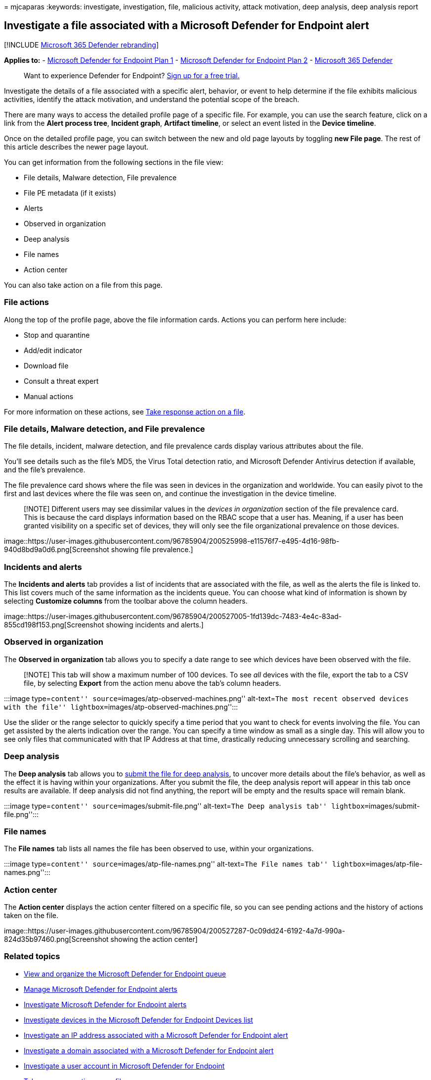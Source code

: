 = 
mjcaparas
:keywords: investigate, investigation, file, malicious activity, attack
motivation, deep analysis, deep analysis report

== Investigate a file associated with a Microsoft Defender for Endpoint alert

{empty}[!INCLUDE link:../../includes/microsoft-defender.md[Microsoft 365
Defender rebranding]]

*Applies to:* -
https://go.microsoft.com/fwlink/p/?linkid=2154037[Microsoft Defender for
Endpoint Plan 1] -
https://go.microsoft.com/fwlink/p/?linkid=2154037[Microsoft Defender for
Endpoint Plan 2] -
https://go.microsoft.com/fwlink/?linkid=2118804[Microsoft 365 Defender]

____
Want to experience Defender for Endpoint?
https://signup.microsoft.com/create-account/signup?products=7f379fee-c4f9-4278-b0a1-e4c8c2fcdf7e&ru=https://aka.ms/MDEp2OpenTrial?ocid=docs-wdatp-investigatefiles-abovefoldlink[Sign
up for a free trial.]
____

Investigate the details of a file associated with a specific alert,
behavior, or event to help determine if the file exhibits malicious
activities, identify the attack motivation, and understand the potential
scope of the breach.

There are many ways to access the detailed profile page of a specific
file. For example, you can use the search feature, click on a link from
the *Alert process tree*, *Incident graph*, *Artifact timeline*, or
select an event listed in the *Device timeline*.

Once on the detailed profile page, you can switch between the new and
old page layouts by toggling *new File page*. The rest of this article
describes the newer page layout.

You can get information from the following sections in the file view:

* File details, Malware detection, File prevalence
* File PE metadata (if it exists)
* Alerts
* Observed in organization
* Deep analysis
* File names
* Action center

You can also take action on a file from this page.

=== File actions

Along the top of the profile page, above the file information cards.
Actions you can perform here include:

* Stop and quarantine
* Add/edit indicator
* Download file
* Consult a threat expert
* Manual actions

For more information on these actions, see
link:respond-file-alerts.md[Take response action on a file].

=== File details, Malware detection, and File prevalence

The file details, incident, malware detection, and file prevalence cards
display various attributes about the file.

You’ll see details such as the file’s MD5, the Virus Total detection
ratio, and Microsoft Defender Antivirus detection if available, and the
file’s prevalence.

The file prevalence card shows where the file was seen in devices in the
organization and worldwide. You can easily pivot to the first and last
devices where the file was seen on, and continue the investigation in
the device timeline.

____
[!NOTE] Different users may see dissimilar values in the _devices in
organization_ section of the file prevalence card. This is because the
card displays information based on the RBAC scope that a user has.
Meaning, if a user has been granted visibility on a specific set of
devices, they will only see the file organizational prevalence on those
devices.
____

image::https://user-images.githubusercontent.com/96785904/200525998-e11576f7-e495-4d16-98fb-940d8bd9a0d6.png[Screenshot
showing file prevalence.]

=== Incidents and alerts

The *Incidents and alerts* tab provides a list of incidents that are
associated with the file, as well as the alerts the file is linked to.
This list covers much of the same information as the incidents queue.
You can choose what kind of information is shown by selecting *Customize
columns* from the toolbar above the column headers.

image::https://user-images.githubusercontent.com/96785904/200527005-1fd139dc-7483-4e4c-83ad-855cd198f153.png[Screenshot
showing incidents and alerts.]

=== Observed in organization

The *Observed in organization* tab allows you to specify a date range to
see which devices have been observed with the file.

____
[!NOTE] This tab will show a maximum number of 100 devices. To see _all_
devices with the file, export the tab to a CSV file, by selecting
*Export* from the action menu above the tab’s column headers.
____

:::image type=``content'' source=``images/atp-observed-machines.png''
alt-text=``The most recent observed devices with the file''
lightbox=``images/atp-observed-machines.png'':::

Use the slider or the range selector to quickly specify a time period
that you want to check for events involving the file. You can get
assisted by the alerts indication over the range. You can specify a time
window as small as a single day. This will allow you to see only files
that communicated with that IP Address at that time, drastically
reducing unnecessary scrolling and searching.

=== Deep analysis

The *Deep analysis* tab allows you to
link:respond-file-alerts.md#deep-analysis[submit the file for deep
analysis], to uncover more details about the file’s behavior, as well as
the effect it is having within your organizations. After you submit the
file, the deep analysis report will appear in this tab once results are
available. If deep analysis did not find anything, the report will be
empty and the results space will remain blank.

:::image type=``content'' source=``images/submit-file.png''
alt-text=``The Deep analysis tab''
lightbox=``images/submit-file.png'':::

=== File names

The *File names* tab lists all names the file has been observed to use,
within your organizations.

:::image type=``content'' source=``images/atp-file-names.png''
alt-text=``The File names tab''
lightbox=``images/atp-file-names.png'':::

=== Action center

The *Action center* displays the action center filtered on a specific
file, so you can see pending actions and the history of actions taken on
the file.

image::https://user-images.githubusercontent.com/96785904/200527287-0c09dd24-6192-4a7d-990a-824d35b97460.png[Screenshot
showing the action center]

=== Related topics

* link:alerts-queue.md[View and organize the Microsoft Defender for
Endpoint queue]
* link:manage-alerts.md[Manage Microsoft Defender for Endpoint alerts]
* link:investigate-alerts.md[Investigate Microsoft Defender for Endpoint
alerts]
* link:investigate-machines.md[Investigate devices in the Microsoft
Defender for Endpoint Devices list]
* link:investigate-ip.md[Investigate an IP address associated with a
Microsoft Defender for Endpoint alert]
* link:investigate-domain.md[Investigate a domain associated with a
Microsoft Defender for Endpoint alert]
* link:investigate-user.md[Investigate a user account in Microsoft
Defender for Endpoint]
* link:respond-file-alerts.md[Take response actions on a file]
